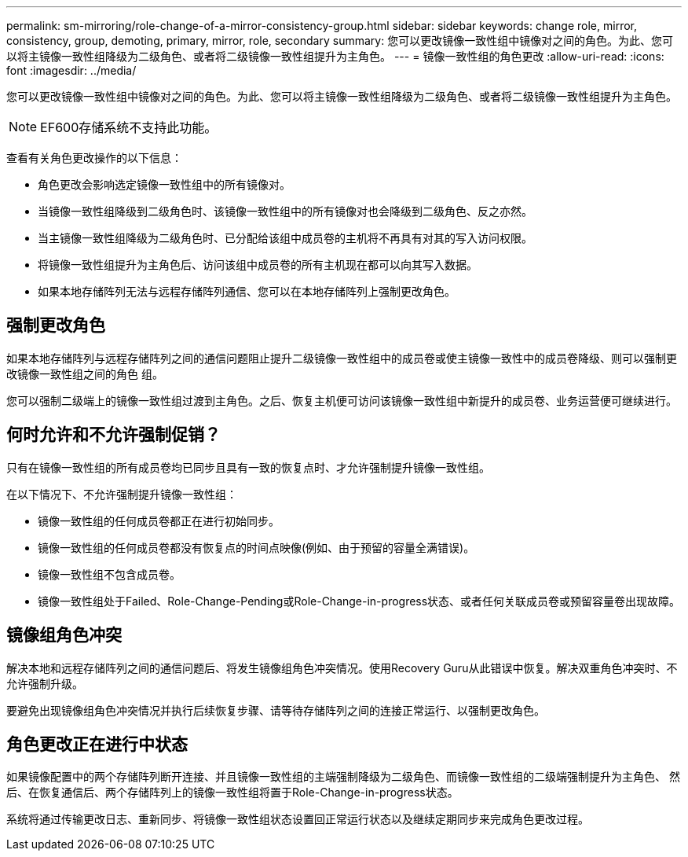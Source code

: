 ---
permalink: sm-mirroring/role-change-of-a-mirror-consistency-group.html 
sidebar: sidebar 
keywords: change role, mirror, consistency, group, demoting, primary, mirror, role, secondary 
summary: 您可以更改镜像一致性组中镜像对之间的角色。为此、您可以将主镜像一致性组降级为二级角色、或者将二级镜像一致性组提升为主角色。 
---
= 镜像一致性组的角色更改
:allow-uri-read: 
:icons: font
:imagesdir: ../media/


[role="lead"]
您可以更改镜像一致性组中镜像对之间的角色。为此、您可以将主镜像一致性组降级为二级角色、或者将二级镜像一致性组提升为主角色。

[NOTE]
====
EF600存储系统不支持此功能。

====
查看有关角色更改操作的以下信息：

* 角色更改会影响选定镜像一致性组中的所有镜像对。
* 当镜像一致性组降级到二级角色时、该镜像一致性组中的所有镜像对也会降级到二级角色、反之亦然。
* 当主镜像一致性组降级为二级角色时、已分配给该组中成员卷的主机将不再具有对其的写入访问权限。
* 将镜像一致性组提升为主角色后、访问该组中成员卷的所有主机现在都可以向其写入数据。
* 如果本地存储阵列无法与远程存储阵列通信、您可以在本地存储阵列上强制更改角色。




== 强制更改角色

如果本地存储阵列与远程存储阵列之间的通信问题阻止提升二级镜像一致性组中的成员卷或使主镜像一致性中的成员卷降级、则可以强制更改镜像一致性组之间的角色 组。

您可以强制二级端上的镜像一致性组过渡到主角色。之后、恢复主机便可访问该镜像一致性组中新提升的成员卷、业务运营便可继续进行。



== 何时允许和不允许强制促销？

只有在镜像一致性组的所有成员卷均已同步且具有一致的恢复点时、才允许强制提升镜像一致性组。

在以下情况下、不允许强制提升镜像一致性组：

* 镜像一致性组的任何成员卷都正在进行初始同步。
* 镜像一致性组的任何成员卷都没有恢复点的时间点映像(例如、由于预留的容量全满错误)。
* 镜像一致性组不包含成员卷。
* 镜像一致性组处于Failed、Role-Change-Pending或Role-Change-in-progress状态、或者任何关联成员卷或预留容量卷出现故障。




== 镜像组角色冲突

解决本地和远程存储阵列之间的通信问题后、将发生镜像组角色冲突情况。使用Recovery Guru从此错误中恢复。解决双重角色冲突时、不允许强制升级。

要避免出现镜像组角色冲突情况并执行后续恢复步骤、请等待存储阵列之间的连接正常运行、以强制更改角色。



== 角色更改正在进行中状态

如果镜像配置中的两个存储阵列断开连接、并且镜像一致性组的主端强制降级为二级角色、而镜像一致性组的二级端强制提升为主角色、 然后、在恢复通信后、两个存储阵列上的镜像一致性组将置于Role-Change-in-progress状态。

系统将通过传输更改日志、重新同步、将镜像一致性组状态设置回正常运行状态以及继续定期同步来完成角色更改过程。
